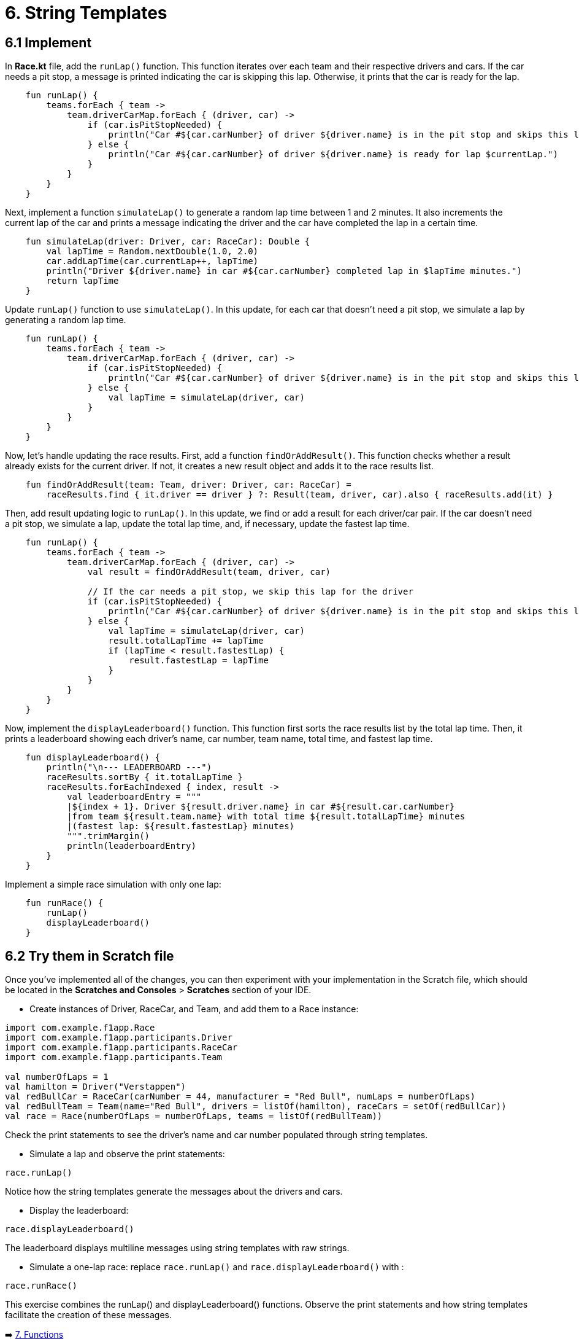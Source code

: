 = 6. String Templates
:sectanchors:

== 6.1 Implement
In **Race.kt** file, add the `runLap()` function. This function iterates over each team and their respective drivers and cars. If the car needs a pit stop, a message is printed indicating the car is skipping this lap. Otherwise, it prints that the car is ready for the lap.

[source,kotlin]
----
    fun runLap() {
        teams.forEach { team ->
            team.driverCarMap.forEach { (driver, car) ->
                if (car.isPitStopNeeded) {
                    println("Car #${car.carNumber} of driver ${driver.name} is in the pit stop and skips this lap.")
                } else {
                    println("Car #${car.carNumber} of driver ${driver.name} is ready for lap $currentLap.")
                }
            }
        }
    }
----

Next, implement a function `simulateLap()` to generate a random lap time between 1 and 2 minutes. It also increments the current lap of the car and prints a message indicating the driver and the car have completed the lap in a certain time.

[source,kotlin]
----
    fun simulateLap(driver: Driver, car: RaceCar): Double {
        val lapTime = Random.nextDouble(1.0, 2.0)
        car.addLapTime(car.currentLap++, lapTime)
        println("Driver ${driver.name} in car #${car.carNumber} completed lap in $lapTime minutes.")
        return lapTime
    }
----

Update `runLap()` function to use `simulateLap()`. In this update, for each car that doesn't need a pit stop, we simulate a lap by generating a random lap time.

[source,kotlin]
----
    fun runLap() {
        teams.forEach { team ->
            team.driverCarMap.forEach { (driver, car) ->
                if (car.isPitStopNeeded) {
                    println("Car #${car.carNumber} of driver ${driver.name} is in the pit stop and skips this lap.")
                } else {
                    val lapTime = simulateLap(driver, car)
                }
            }
        }
    }
----

Now, let's handle updating the race results. First, add a function `findOrAddResult()`. This function checks whether a result already exists for the current driver. If not, it creates a new result object and adds it to the race results list.

[source,kotlin]
----
    fun findOrAddResult(team: Team, driver: Driver, car: RaceCar) =
        raceResults.find { it.driver == driver } ?: Result(team, driver, car).also { raceResults.add(it) }
----

Then, add result updating logic to `runLap()`. In this update, we find or add a result for each driver/car pair. If the car doesn't need a pit stop, we simulate a lap, update the total lap time, and, if necessary, update the fastest lap time.

[source,kotlin]
----
    fun runLap() {
        teams.forEach { team ->
            team.driverCarMap.forEach { (driver, car) ->
                val result = findOrAddResult(team, driver, car)

                // If the car needs a pit stop, we skip this lap for the driver
                if (car.isPitStopNeeded) {
                    println("Car #${car.carNumber} of driver ${driver.name} is in the pit stop and skips this lap.")
                } else {
                    val lapTime = simulateLap(driver, car)
                    result.totalLapTime += lapTime
                    if (lapTime < result.fastestLap) {
                        result.fastestLap = lapTime
                    }
                }
            }
        }
    }
----

Now, implement the `displayLeaderboard()` function. This function first sorts the race results list by the total lap time. Then, it prints a leaderboard showing each driver's name, car number, team name, total time, and fastest lap time.

[source,kotlin]
----
    fun displayLeaderboard() {
        println("\n--- LEADERBOARD ---")
        raceResults.sortBy { it.totalLapTime }
        raceResults.forEachIndexed { index, result ->
            val leaderboardEntry = """
            |${index + 1}. Driver ${result.driver.name} in car #${result.car.carNumber}
            |from team ${result.team.name} with total time ${result.totalLapTime} minutes
            |(fastest lap: ${result.fastestLap} minutes)
            """.trimMargin()
            println(leaderboardEntry)
        }
    }
----

Implement a simple race simulation with only one lap:

[source,kotlin]
----
    fun runRace() {
        runLap()
        displayLeaderboard()
    }
----

== 6.2 Try them in Scratch file
Once you've implemented all of the changes, you can then experiment with your implementation in the Scratch file, which should be located in the *Scratches and Consoles* > *Scratches* section of your IDE.

* Create instances of Driver, RaceCar, and Team, and add them to a Race instance:

[source,kotlin]
----
import com.example.f1app.Race
import com.example.f1app.participants.Driver
import com.example.f1app.participants.RaceCar
import com.example.f1app.participants.Team

val numberOfLaps = 1
val hamilton = Driver("Verstappen")
val redBullCar = RaceCar(carNumber = 44, manufacturer = "Red Bull", numLaps = numberOfLaps)
val redBullTeam = Team(name="Red Bull", drivers = listOf(hamilton), raceCars = setOf(redBullCar))
val race = Race(numberOfLaps = numberOfLaps, teams = listOf(redBullTeam))
----
Check the print statements to see the driver's name and car number populated through string templates.

* Simulate a lap and observe the print statements:

[source,kotlin]
----
race.runLap()
----
Notice how the string templates generate the messages about the drivers and cars.

* Display the leaderboard:

[source,kotlin]
----
race.displayLeaderboard()
----
The leaderboard displays multiline messages using string templates with raw strings.

* Simulate a one-lap race: replace `race.runLap()` and `race.displayLeaderboard()` with :

[source,kotlin]
----
race.runRace()
----

This exercise combines the runLap() and displayLeaderboard() functions. Observe the print statements and how string templates facilitate the creation of these messages.

➡️ link:./7-functions.adoc[7. Functions]

⬅️ link:./5-data-types.adoc[5. Data Types]
